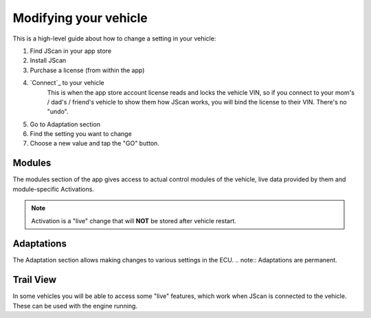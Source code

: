 #######################
Modifying your vehicle
#######################

This is a high-level guide about how to change a setting in your vehicle:

1. Find JScan in your app store
2. Install JScan
3. Purchase a license (from within the app)
4. `Connect`_ to your vehicle
	This is when the app store account license reads and locks the vehicle VIN, so if you connect to your mom's / dad's / friend's vehicle to show them how JScan works, you will bind the license to their VIN. There's no "undo".
5. Go to Adaptation section
6. Find the setting you want to change
7. Choose a new value and tap the "GO" button.

Modules
-------
The modules section of the app gives access to actual control modules of the vehicle, live data provided by them and module-specific Activations.

.. note:: Activation is a "live" change that will **NOT** be stored after vehicle restart.

Adaptations
-----------
The Adaptation section allows making changes to various settings in the ECU.
.. note:: Adaptations are permanent.


Trail View
-----------

In some vehicles you will be able to access some "live" features, which work when JScan is connected to the vehicle. These can be used with the engine running.